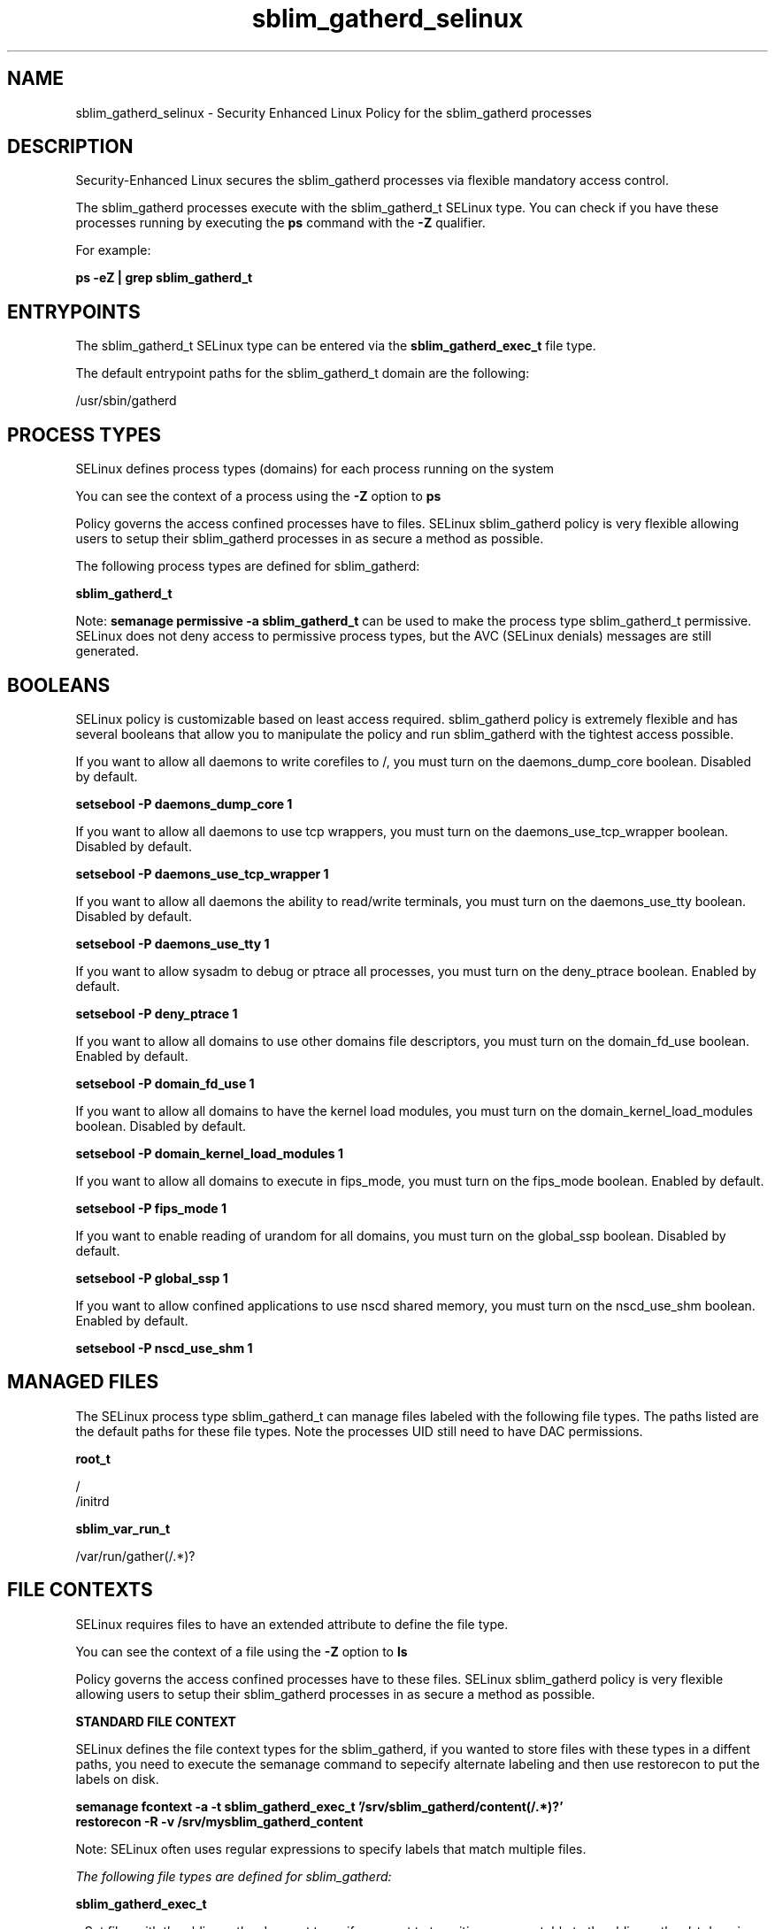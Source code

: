 .TH  "sblim_gatherd_selinux"  "8"  "13-01-16" "sblim_gatherd" "SELinux Policy documentation for sblim_gatherd"
.SH "NAME"
sblim_gatherd_selinux \- Security Enhanced Linux Policy for the sblim_gatherd processes
.SH "DESCRIPTION"

Security-Enhanced Linux secures the sblim_gatherd processes via flexible mandatory access control.

The sblim_gatherd processes execute with the sblim_gatherd_t SELinux type. You can check if you have these processes running by executing the \fBps\fP command with the \fB\-Z\fP qualifier.

For example:

.B ps -eZ | grep sblim_gatherd_t


.SH "ENTRYPOINTS"

The sblim_gatherd_t SELinux type can be entered via the \fBsblim_gatherd_exec_t\fP file type.

The default entrypoint paths for the sblim_gatherd_t domain are the following:

/usr/sbin/gatherd
.SH PROCESS TYPES
SELinux defines process types (domains) for each process running on the system
.PP
You can see the context of a process using the \fB\-Z\fP option to \fBps\bP
.PP
Policy governs the access confined processes have to files.
SELinux sblim_gatherd policy is very flexible allowing users to setup their sblim_gatherd processes in as secure a method as possible.
.PP
The following process types are defined for sblim_gatherd:

.EX
.B sblim_gatherd_t
.EE
.PP
Note:
.B semanage permissive -a sblim_gatherd_t
can be used to make the process type sblim_gatherd_t permissive. SELinux does not deny access to permissive process types, but the AVC (SELinux denials) messages are still generated.

.SH BOOLEANS
SELinux policy is customizable based on least access required.  sblim_gatherd policy is extremely flexible and has several booleans that allow you to manipulate the policy and run sblim_gatherd with the tightest access possible.


.PP
If you want to allow all daemons to write corefiles to /, you must turn on the daemons_dump_core boolean. Disabled by default.

.EX
.B setsebool -P daemons_dump_core 1

.EE

.PP
If you want to allow all daemons to use tcp wrappers, you must turn on the daemons_use_tcp_wrapper boolean. Disabled by default.

.EX
.B setsebool -P daemons_use_tcp_wrapper 1

.EE

.PP
If you want to allow all daemons the ability to read/write terminals, you must turn on the daemons_use_tty boolean. Disabled by default.

.EX
.B setsebool -P daemons_use_tty 1

.EE

.PP
If you want to allow sysadm to debug or ptrace all processes, you must turn on the deny_ptrace boolean. Enabled by default.

.EX
.B setsebool -P deny_ptrace 1

.EE

.PP
If you want to allow all domains to use other domains file descriptors, you must turn on the domain_fd_use boolean. Enabled by default.

.EX
.B setsebool -P domain_fd_use 1

.EE

.PP
If you want to allow all domains to have the kernel load modules, you must turn on the domain_kernel_load_modules boolean. Disabled by default.

.EX
.B setsebool -P domain_kernel_load_modules 1

.EE

.PP
If you want to allow all domains to execute in fips_mode, you must turn on the fips_mode boolean. Enabled by default.

.EX
.B setsebool -P fips_mode 1

.EE

.PP
If you want to enable reading of urandom for all domains, you must turn on the global_ssp boolean. Disabled by default.

.EX
.B setsebool -P global_ssp 1

.EE

.PP
If you want to allow confined applications to use nscd shared memory, you must turn on the nscd_use_shm boolean. Enabled by default.

.EX
.B setsebool -P nscd_use_shm 1

.EE

.SH "MANAGED FILES"

The SELinux process type sblim_gatherd_t can manage files labeled with the following file types.  The paths listed are the default paths for these file types.  Note the processes UID still need to have DAC permissions.

.br
.B root_t

	/
.br
	/initrd
.br

.br
.B sblim_var_run_t

	/var/run/gather(/.*)?
.br

.SH FILE CONTEXTS
SELinux requires files to have an extended attribute to define the file type.
.PP
You can see the context of a file using the \fB\-Z\fP option to \fBls\bP
.PP
Policy governs the access confined processes have to these files.
SELinux sblim_gatherd policy is very flexible allowing users to setup their sblim_gatherd processes in as secure a method as possible.
.PP

.PP
.B STANDARD FILE CONTEXT

SELinux defines the file context types for the sblim_gatherd, if you wanted to
store files with these types in a diffent paths, you need to execute the semanage command to sepecify alternate labeling and then use restorecon to put the labels on disk.

.B semanage fcontext -a -t sblim_gatherd_exec_t '/srv/sblim_gatherd/content(/.*)?'
.br
.B restorecon -R -v /srv/mysblim_gatherd_content

Note: SELinux often uses regular expressions to specify labels that match multiple files.

.I The following file types are defined for sblim_gatherd:


.EX
.PP
.B sblim_gatherd_exec_t
.EE

- Set files with the sblim_gatherd_exec_t type, if you want to transition an executable to the sblim_gatherd_t domain.


.PP
Note: File context can be temporarily modified with the chcon command.  If you want to permanently change the file context you need to use the
.B semanage fcontext
command.  This will modify the SELinux labeling database.  You will need to use
.B restorecon
to apply the labels.

.SH "COMMANDS"
.B semanage fcontext
can also be used to manipulate default file context mappings.
.PP
.B semanage permissive
can also be used to manipulate whether or not a process type is permissive.
.PP
.B semanage module
can also be used to enable/disable/install/remove policy modules.

.B semanage boolean
can also be used to manipulate the booleans

.PP
.B system-config-selinux
is a GUI tool available to customize SELinux policy settings.

.SH AUTHOR
This manual page was auto-generated using
.B "sepolicy manpage"
by Dan Walsh.

.SH "SEE ALSO"
selinux(8), sblim_gatherd(8), semanage(8), restorecon(8), chcon(1), sepolicy(8)
, setsebool(8), sblim_reposd_selinux(8)